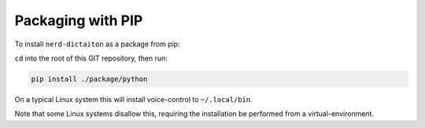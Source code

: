 ##################
Packaging with PIP
##################

To install ``nerd-dictaiton`` as a package from pip:

``cd`` into the root of this GIT repository, then run:

.. code-block:: sh

   pip install ./package/python

On a typical Linux system this will install voice-control to ``~/.local/bin``.

Note that some Linux systems disallow this, requiring the installation be performed from a virtual-environment.
